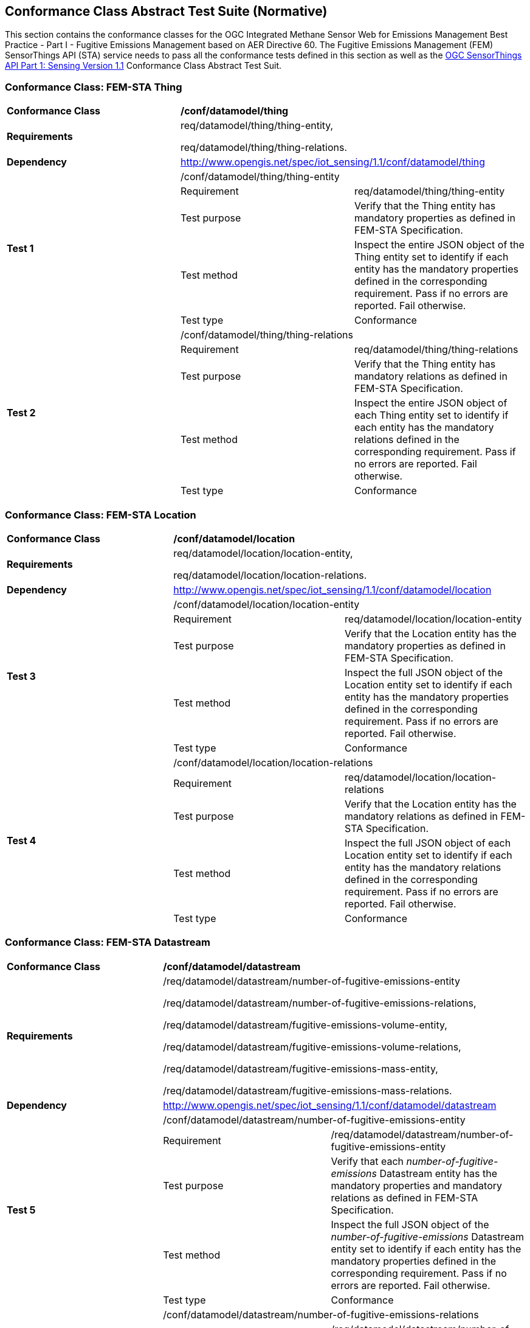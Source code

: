 [[appendixA]]
:appendix-caption: Annex
== Conformance Class Abstract Test Suite (Normative)

This section contains the conformance classes for the OGC Integrated Methane Sensor Web for Emissions Management Best Practice - Part I - Fugitive Emissions Management based on AER Directive 60.
The Fugitive Emissions Management (FEM) SensorThings API (STA) service needs to pass all the conformance tests defined in this section as well as the https://docs.ogc.org/is/18-088/18-088.html#_conformance_class_abstract_test_suite_normative[OGC SensorThings API Part 1: Sensing Version 1.1] Conformance Class Abstract Test Suit.

=== Conformance Class: FEM-STA Thing

[cols=",,",]
|==================================================================================================================================
|*Conformance Class* 2+| */conf/datamodel/thing*
|*Requirements* 2+| req/datamodel/thing/thing-entity,

req/datamodel/thing/thing-relations.
|*Dependency* 2+| http://www.opengis.net/spec/iot_sensing/1.1/conf/datamodel/thing

.5+| *Test 1* 2+| /conf/datamodel/thing/thing-entity
|Requirement | req/datamodel/thing/thing-entity
|Test purpose | Verify that the Thing entity has mandatory properties as defined in FEM-STA Specification.
|Test method | Inspect the entire JSON object of the Thing entity set to identify if each entity has the mandatory properties defined in the corresponding requirement. Pass if no errors are reported. Fail otherwise.
|Test type | Conformance

.5+| *Test 2* 2+| /conf/datamodel/thing/thing-relations
|Requirement | req/datamodel/thing/thing-relations
|Test purpose | Verify that the Thing entity has mandatory relations as defined in FEM-STA Specification.
|Test method | Inspect the entire JSON object of each Thing entity set to identify if each entity has the mandatory relations defined in the corresponding requirement. Pass if no errors are reported. Fail otherwise.
|Test type | Conformance
|==================================================================================================================================

=== Conformance Class: FEM-STA Location

[cols=",,",]
|==================================================================================================================================
|*Conformance Class* 2+| */conf/datamodel/location*
|*Requirements* 2+| req/datamodel/location/location-entity,

req/datamodel/location/location-relations.
|*Dependency* 2+| http://www.opengis.net/spec/iot_sensing/1.1/conf/datamodel/location

.5+| *Test 3* 2+| /conf/datamodel/location/location-entity
|Requirement | req/datamodel/location/location-entity
|Test purpose | Verify that the Location entity has the mandatory properties as defined in FEM-STA Specification.
|Test method | Inspect the full JSON object of the Location entity set to identify if each entity has the mandatory properties defined in the corresponding requirement. Pass if no errors are reported. Fail otherwise.
|Test type | Conformance

.5+| *Test 4* 2+| /conf/datamodel/location/location-relations
|Requirement | req/datamodel/location/location-relations
|Test purpose | Verify that the Location entity has the mandatory relations as defined in FEM-STA Specification.
|Test method | Inspect the full JSON object of each Location entity set to identify if each entity has the mandatory relations defined in the corresponding requirement. Pass if no errors are reported. Fail otherwise.
|Test type | Conformance
|==================================================================================================================================

=== Conformance Class: FEM-STA Datastream

[cols=",,",]
|==================================================================================================================================
|*Conformance Class* 2+| */conf/datamodel/datastream*
|*Requirements* 2+| /req/datamodel/datastream/number-of-fugitive-emissions-entity

/req/datamodel/datastream/number-of-fugitive-emissions-relations,

/req/datamodel/datastream/fugitive-emissions-volume-entity,

/req/datamodel/datastream/fugitive-emissions-volume-relations,

/req/datamodel/datastream/fugitive-emissions-mass-entity,

/req/datamodel/datastream/fugitive-emissions-mass-relations.
|*Dependency* 2+| http://www.opengis.net/spec/iot_sensing/1.1/conf/datamodel/datastream

.5+| *Test 5* 2+| /conf/datamodel/datastream/number-of-fugitive-emissions-entity
|Requirement | /req/datamodel/datastream/number-of-fugitive-emissions-entity
|Test purpose | Verify that each _number-of-fugitive-emissions_ Datastream entity has the mandatory properties and mandatory relations as defined in FEM-STA Specification.
|Test method | Inspect the full JSON object of the _number-of-fugitive-emissions_ Datastream entity set to identify if each entity has the mandatory properties defined in the corresponding requirement. Pass if no errors are reported. Fail otherwise.
|Test type | Conformance

.5+| *Test 6* 2+| /conf/datamodel/datastream/number-of-fugitive-emissions-relations
|Requirement | /req/datamodel/datastream/number-of-fugitive-emissions-relations
|Test purpose | Verify that each _number-of-fugitive-emissions_ Datastream entity has the mandatory properties and mandatory relations as defined in FEM-STA Specification.
|Test method | Inspect the full JSON object of each _number-of-fugitive-emissions_ Datastream entity set to identify if each entity has the mandatory relations defined in the corresponding requirement. Pass if no errors are reported. Fail otherwise.
|Test type | Conformance

.5+| *Test 7* 2+| /conf/datamodel/datastream/fugitive-emissions-volume-entity
|Requirement | /req/datamodel/datastream/fugitive-emissions-volume-entity
|Test purpose | Verify that each _fugitive-emissions-volume_ Datastream entity has the mandatory properties and mandatory relations as defined in FEM-STA Specification.
|Test method | Inspect the full JSON object of the _fugitive-emissions-volume_ Datastream entity set to identify if each entity has the mandatory properties defined in the corresponding requirement. Pass if no errors are reported. Fail otherwise.
|Test type | Conformance

.5+| *Test 8* 2+| /conf/datamodel/datastream/fugitive-emissions-volume-relations
|Requirement | /req/datamodel/datastream/fugitive-emissions-volume-relations
|Test purpose | Verify that each _fugitive-emissions-volume_ Datastream entity has the mandatory properties and mandatory relations as defined in FEM-STA Specification.
|Test method | Inspect the full JSON object of each _fugitive-emissions-volume_ Datastream entity set to identify if each entity has the mandatory relations defined in the corresponding requirement. Pass if no errors are reported. Fail otherwise.
|Test type | Conformance

.5+| *Test 9* 2+| /conf/datamodel/datastream/fugitive-emissions-mass-entity
|Requirement | /req/datamodel/datastream/fugitive-emissions-mass-entity
|Test purpose | Verify that each _fugitive-emissions-mass_ Datastream entity has the mandatory properties and mandatory relations as defined in FEM-STA Specification.
|Test method | Inspect the full JSON object of the _fugitive-emissions-mass_ Datastream entity set to identify if each entity has the mandatory properties defined in the corresponding requirement. Pass if no errors are reported. Fail otherwise.
|Test type | Conformance

.5+| *Test 10* 2+| /conf/datamodel/datastream/fugitive-emissions-mass-relations
|Requirement | /req/datamodel/datastream/fugitive-emissions-mass-relations
|Test purpose | Verify that each _fugitive-emissions-mass_ Datastream entity has the mandatory properties and mandatory relations as defined in FEM-STA Specification.
|Test method | Inspect the full JSON object of each _fugitive-emissions-mass_ Datastream entity set to identify if each entity has the mandatory relations defined in the corresponding requirement. Pass if no errors are reported. Fail otherwise.
|Test type | Conformance
|==================================================================================================================================

=== Conformance Class: FEM-STA ObservedProperty Entity

[cols=",,",]
|==================================================================================================================================
|*Conformance Class* 2+| */conf/datamodel/observed-property*
|*Requirements* 2+| req/datamodel/observed-property/number-of-fugitive-emissions-entity
|*Dependency* 2+| http://www.opengis.net/spec/iot_sensing/1.1/conf/datamodel/observed-property

.5+| *Test 11* 2+| /conf/datamodel/observed-property/number-of-fugitive-emissions-entity
|Requirement | req/datamodel/observed-property/number-of-fugitive-emissions-entity
|Test purpose | Verify that the ObservedProperty entity has the mandatory properties and mandatory relation as defined in FEM-STA Specification.
|Test method | Inspect the full JSON object of the ObservedProperty entity set to identify if each entity has the mandatory properties defined in the corresponding requirement. Pass if no errors are reported. Fail otherwise.
|Test type | Conformance
|==================================================================================================================================

=== Conformance Class: FEM-STA Observation Entity

[cols=",,",]
|==================================================================================================================================
|*Conformance Class* 2+| */conf/datamodel/observation*
|*Requirements* 2+| req/datamodel/observation/observation-entity
|*Dependency* 2+| http://www.opengis.net/spec/iot_sensing/1.1/conf/datamodel/observation

.5+| *Test 12* 2+| /conf/datamodel/observation/observation-entity
|Requirement | req/datamodel/observation/observation-entity
|Test purpose | Verify that the Observation entity has the mandatory properties and mandatory relation as defined in FEM-STA Specification.
|Test method | Inspect the full JSON object of the Observation entity set to identify if each entity has the mandatory properties defined in the corresponding requirement. Pass if no errors are reported. Fail otherwise.
|Test type | Conformance
|==================================================================================================================================

=== Conformance Class: FEM-STA FeatureOfInterest Entity

[cols=",,",]
|==================================================================================================================================
|*Conformance Class* 2+| */conf/datamodel/feature-of-interest*
|*Requirements* 2+| req/datamodel/feature-of-interest/feature-of-interest-entity
|*Dependency* 2+| http://www.opengis.net/spec/iot_sensing/1.1/conf/datamodel/feature-of-interest

.5+| *Test 13* 2+| /conf/datamodel/feature-of-interest/feature-of-interest-entity
|Requirement | req/datamodel/feature-of-interest/feature-of-interest-entity
|Test purpose | Verify that the FeatureOfInterest entity has the mandatory properties and mandatory relation as defined in FEM-STA Specification.
|Test method | Inspect the full JSON object of the FeatureOfInterest entity set to identify if each entity has the mandatory properties defined in the corresponding requirement. Pass if no errors are reported. Fail otherwise.
|Test type | Conformance
|==================================================================================================================================

=== Conformance Class: FEM-STA Sensor Entity

[cols=",,",]
|==================================================================================================================================
|*Conformance Class* 2+| */conf/datamodel/sensor*
|*Requirements* 2+| req/datamodel/sensor/sensor-entity
|*Dependency* 2+| http://www.opengis.net/spec/iot_sensing/1.1/conf/datamodel/sensor

.5+| *Test 13* 2+| /conf/datamodel/sensor/sensor-entity
|Requirement | req/datamodel/sensor/sensor-entity
|Test purpose | Verify that the Sensor entity has the mandatory properties and mandatory relation as defined in FEM-STA Specification.
|Test method | Inspect the full JSON object of the Sensor entity set to identify if each entity has the mandatory properties defined in the corresponding requirement. Pass if no errors are reported. Fail otherwise.
|Test type | Conformance
|==================================================================================================================================
